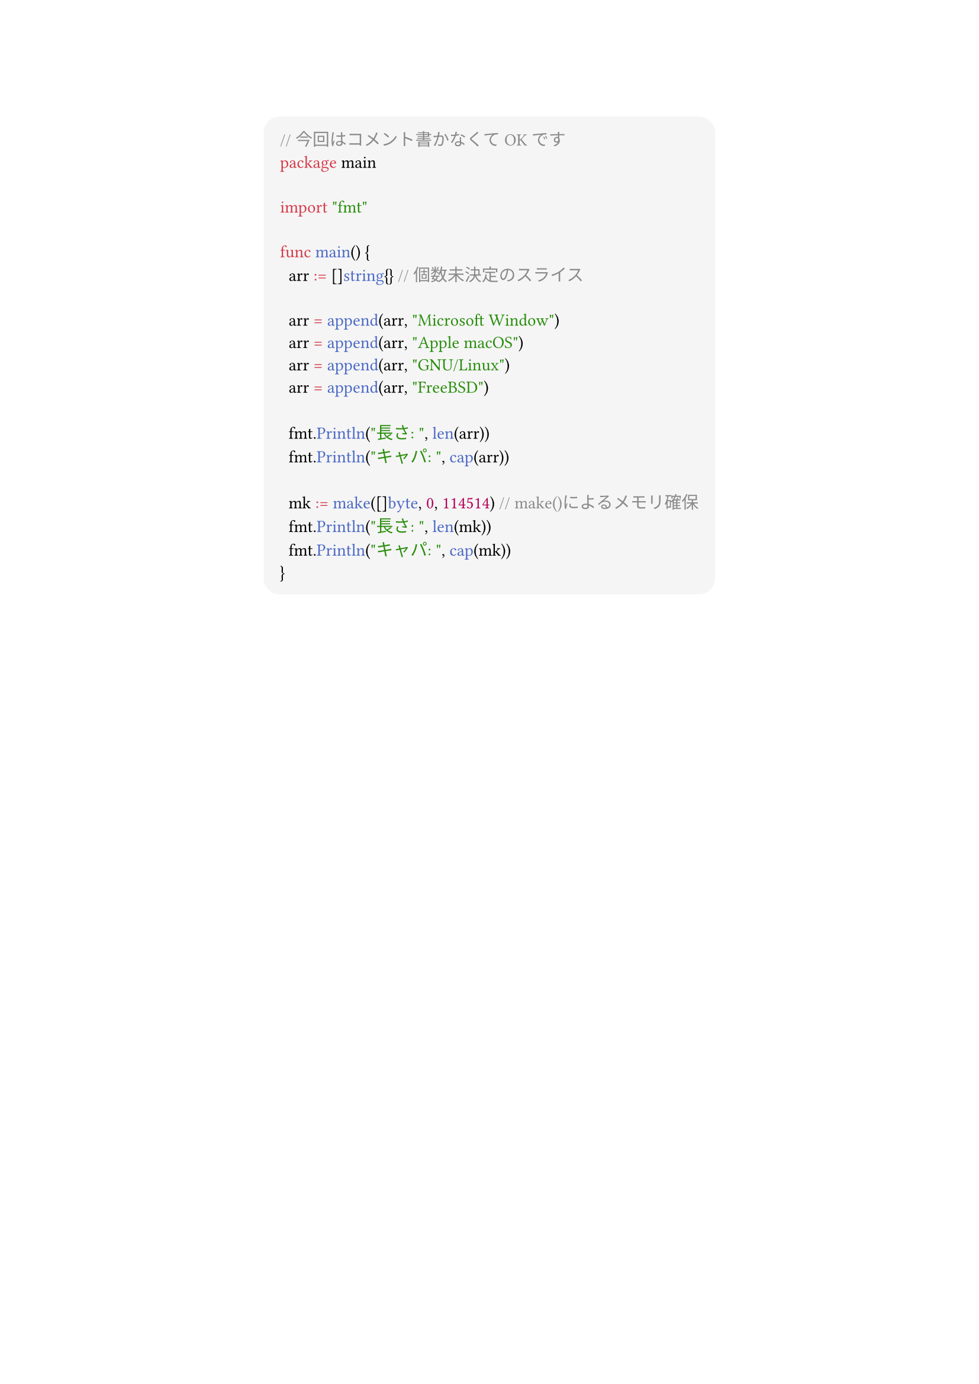 #show link: set text(blue)
#set text(font: "Noto Sans CJK JP",size:13pt)
#show heading: set text(font: "Noto Sans CJK JP")
#show raw: set text(font: "0xProto Nerd Font")
#show raw.where(block: true): block.with(
  fill: luma(245),
  inset: 10pt,
  radius: 10pt
)


#align(center)[
```go
// 今回はコメント書かなくてOKです
package main

import "fmt"

func main() {
	arr := []string{} // 個数未決定のスライス

	arr = append(arr, "Microsoft Window")
	arr = append(arr, "Apple macOS")
	arr = append(arr, "GNU/Linux")
	arr = append(arr, "FreeBSD")

	fmt.Println("長さ: ", len(arr))
	fmt.Println("キャパ: ", cap(arr))

	mk := make([]byte, 0, 114514) // make()によるメモリ確保
	fmt.Println("長さ: ", len(mk))
	fmt.Println("キャパ: ", cap(mk))
}

```

]

